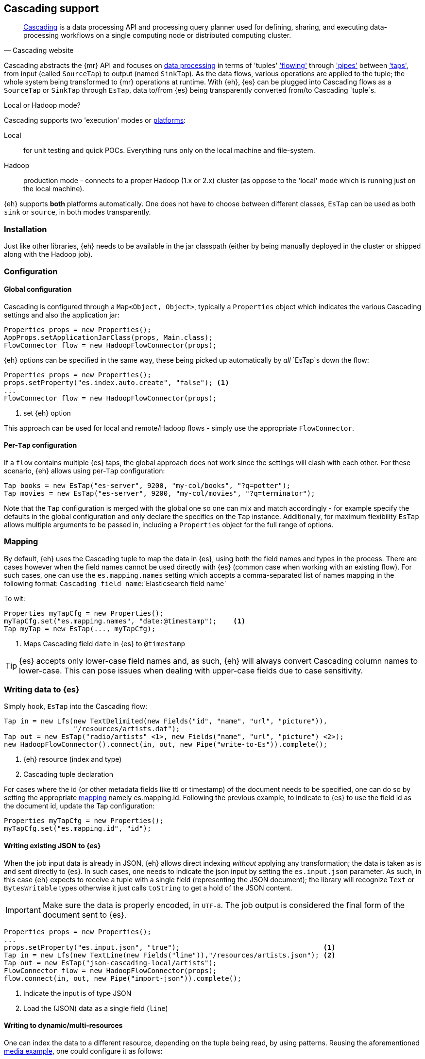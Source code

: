 [[cascading]]
== Cascading support

[quote, Cascading website]
____
http://www.cascading.org/[Cascading] is a data processing API and processing query planner used for defining, sharing, and executing data-processing workflows on a single computing node or distributed computing cluster. 
____

Cascading abstracts the {mr} API and focuses on http://docs.cascading.org/cascading/2.5/userguide/htmlsingle/#N201FA[data processing] 
in terms of 'tuples' http://docs.cascading.org/cascading/2.5/userguide/htmlsingle/#N20C4D['flowing'] through http://docs.cascading.org/cascading/2.5/userguide/htmlsingle/#N2024D['pipes'] between http://docs.cascading.org/cascading/2.5/userguide/htmlsingle/#N2087A['taps'], 
from input (called `SourceTap`) to output (named `SinkTap`). As the data flows, various operations are applied to the tuple; the whole system being transformed to {mr} operations at runtime.
With {eh}, {es} can be plugged into Cascading flows as a `SourceTap` or `SinkTap` through `EsTap`, data to/from {es} being transparently converted from/to Cascading `tuple`s.

****
.Local or Hadoop mode?
Cascading supports two 'execution' modes or http://docs.cascading.org/cascading/2.5/userguide/htmlsingle/#N2081B[platforms]:

Local:: for unit testing and quick POCs. Everything runs only on the local machine and file-system.
Hadoop:: production mode - connects to a proper Hadoop (1.x or 2.x) cluster (as oppose to the 'local' mode which is running just on the local machine).

{eh} supports *both* platforms automatically. One does not have to choose between different classes, `EsTap` can be used as both `sink` or `source`, in both modes transparently.
****

[float]
=== Installation

Just like other libraries, {eh} needs to be available in the jar classpath (either by being manually deployed in the cluster or shipped along with the Hadoop job).

[float]
=== Configuration

[float]
==== Global configuration
Cascading is configured through a `Map<Object, Object>`, typically a `Properties` object which indicates the various Cascading settings and also the application jar:

[source,java]
----
Properties props = new Properties();
AppProps.setApplicationJarClass(props, Main.class);
FlowConnector flow = new HadoopFlowConnector(props);
----

{eh} options can be specified in the same way, these being picked up automatically by _all_ `EsTap`s down the flow:

[source,java]
----
Properties props = new Properties();
props.setProperty("es.index.auto.create", "false"); <1>
...
FlowConnector flow = new HadoopFlowConnector(props);
----

<1> set {eh} option

This approach can be used for local and remote/Hadoop flows - simply use the appropriate `FlowConnector`.

[float]
==== Per-`Tap` configuration
If a `flow` contains multiple {es} taps, the global approach does not work since the settings will clash with each other.  For these scenario, {eh} allows using per-`Tap` configuration:

[source,java]
----
Tap books = new EsTap("es-server", 9200, "my-col/books", "?q=potter");
Tap movies = new EsTap("es-server", 9200, "my-col/movies", "?q=terminator");
----

Note that the `Tap` configuration is merged with the global one so one can mix and match accordingly - for example specify the defaults in the global configuration and only declare the specifics on the `Tap` instance. Additionally, for maximum flexibility `EsTap` allows multiple arguments to be passed in, including a `Properties` object for the full range of options.

[[cascading-alias]]
[float]
=== Mapping

By default, {eh} uses the Cascading tuple to map the data in {es}, using both the field names and types in the process. There are cases however when the field names cannot be used directly with {es} (common case when working with an existing flow). For such cases, one can use the `es.mapping.names` setting which accepts a comma-separated list of names mapping in the following format: `Cascading field name`:`Elasticsearch field name`

To wit:

[source,java]
----
Properties myTapCfg = new Properties();
myTapCfg.set("es.mapping.names", "date:@timestamp");	<1>
Tap myTap = new EsTap(..., myTapCfg);
----

<1> Maps Cascading field `date` in {es} to `@timestamp`

TIP: {es} accepts only lower-case field names and, as such, {eh} will always convert Cascading column names to lower-case. This can pose issues when dealing with upper-case fields due to case sensitivity.

[[cascading-writing]]
[float]
=== Writing data to {es}

Simply hook, `EsTap` into the Cascading flow:

[source,java]
----
Tap in = new Lfs(new TextDelimited(new Fields("id", "name", "url", "picture")), 
                 "/resources/artists.dat");
Tap out = new EsTap("radio/artists" <1>, new Fields("name", "url", "picture") <2>);
new HadoopFlowConnector().connect(in, out, new Pipe("write-to-Es")).complete();
----

<1> {eh} resource (index and type)
<2> Cascading tuple declaration

For cases where the id (or other metadata fields like +ttl+ or +timestamp+) of the document needs to be specified, one can do so by setting the appropriate <<cfg-mapping, mapping>> namely +es.mapping.id+. Following the previous example, to indicate to {es} to use the field +id+ as the document id, update the +Tap+ configuration:

[source,java]
----
Properties myTapCfg = new Properties();
myTapCfg.set("es.mapping.id", "id");
----

[float]
==== Writing existing JSON to {es}

When the job input data is already in JSON, {eh} allows direct indexing _without_ applying any transformation; the data is taken as is and sent directly to {es}. In such cases, one needs to indicate the json input by setting
the `es.input.json` parameter. As such, in this case {eh} expects to receive a tuple with a single field (representing the JSON document); the library will recognize `Text` or `BytesWritable` types otherwise it just
calls `toString` to get a hold of the JSON content.

IMPORTANT: Make sure the data is properly encoded, in `UTF-8`. The job output is considered the final form of the document sent to {es}.

[source,java]
----
Properties props = new Properties();
...
props.setProperty("es.input.json", "true");                                   <1>
Tap in = new Lfs(new TextLine(new Fields("line")),"/resources/artists.json"); <2>
Tap out = new EsTap("json-cascading-local/artists");
FlowConnector flow = new HadoopFlowConnector(props);
flow.connect(in, out, new Pipe("import-json")).complete();
----

<1> Indicate the input is of type JSON
<2> Load the (JSON) data as a single field (`line`)

[float]
==== Writing to dynamic/multi-resources

One can index the data to a different resource, depending on the tuple being read, by using patterns. Reusing the aforementioned <<cfg-multi-writes,media example>>, one could configure it as follows:

[source,java]
----
Tap out = new EsTap("my-collection/{media.type}" <1>, 
                    new Fields("name", "media.type", "year") <2>);
----

<1> Resource pattern using field `media.type`
<2> Schema definition associated with the `Tap`. Any of the declared fields can be used (example uses `media.type`)

For each tuple about to be written, {eh} will extract the `media.type` entry and use its value to determine the target resource.

The functionality is available when dealing with raw JSON as well - in this case, the value will be extracted from the JSON document itself. Assuming the JSON source contains documents with the following structure:

[source,js]
----
{
    "media_type":"book",<1>
    "title":"Harry Potter",
    "year":"2010"
}
----
<1> field within the JSON document that will be used by the pattern

the `Tap` declaration can be as follows:

[source,java]
----
props.setProperty("es.input.json", "true");                                     
Tap in = new Lfs(new TextLine(new Fields("line")),"/archives/collection.json");
Tap out = new EsTap("my-collection/{media_type}" <1>, new Fields("line") <2>);
----

<1> Resource pattern relying on fields _within_ the JSON document and _not_ on the `Tap` schema
<2> Schema declaration for the `Tap`. Since JSON input is used, the schema is simply a holder to the raw data

[float]
=== Reading data from {es}

Just the same, add `EsTap` on the other end of a pipe, to read (instead of writing) to it.

[source,java]
----
Tap in = new EsTap("radio/artists/"<1>,"?q=me*"<2>);
Tap out = new StdOut(new TextLine());
new LocalFlowConnector().connect(in, out, new Pipe("read-from-Es")).complete();
----

<1> {eh} resource (index and type)
<2> {eh} query


[float]
=== Type conversion

Depending on the http://docs.cascading.org/cascading/2.1/userguide/htmlch03s04.html[platform] used, Cascading can use internally either `Writable` or JDK types for its tuples. {es} handles both transparently 
(see the {mr} <<type-conversion-writable,conversion>> section) though we recommend using the same types (if possible) in both cases to avoid the overhead of maintaining two different versions.

IMPORTANT: If automatic index creation is used, please review <<auto-mapping-type-loss,this>> section for more information.

[float]
=== Cascading Lingual

{eh} also provides integration with http://www.cascading.org/projects/lingual/[Lingual], a Cascading extension 
that provides an ANSI SQL interface for Apache Hadoop. That is, one can execute in Hadoop, SQL queries directly on {es}.

Below is a quick setup of using {eh} with Lingual (1.1) - for detailed information please refer to the Lingual http://docs.cascading.org/lingual/1.1/[user guide]:

[source,bash]
----
export LINGUAL_PLATFORM=hadoop
# register {es} as a provider
lingual catalog --init
lingual catalog --provider --add ./elasticsearch-hadoop-<version>.jar
# add a custom schema (called 'titles') for querying
lingual catalog --schema es-test --add
lingual catalog --schema es-test --stereotype titles -add \
    --columns emp_no,title,from_date,to_date --types int,string,date,date
lingual catalog --schema es-test --format es --add --provider es
lingual catalog --schema es-test --protocol es --add --provider es \
    --properties=host=es-server
lingual catalog --schema es-test --table titles --stereotype titles \
    -add employees/titles --format es --provider es --protocol es
----

Once the desired catalog has been declared and {eh} registered with it, one can start querying the data

[source,sql]
----
lingual shell
(shell) select count(*) from "es-test"."titles" where "title" = 'Engineer';
115003
----

